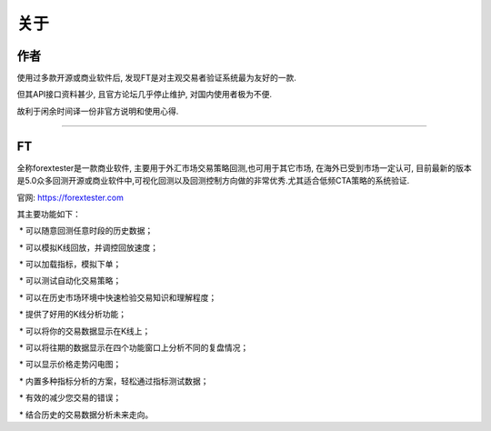 关于
=======================

作者
:::::::::


使用过多款开源或商业软件后, 发现FT是对主观交易者验证系统最为友好的一款. 

但其API接口资料甚少, 且官方论坛几乎停止维护, 对国内使用者极为不便.

故利于闲余时间译一份非官方说明和使用心得.

-------------

FT
:::::::::


全称forextester是一款商业软件, 主要用于外汇市场交易策略回测,也可用于其它市场, 在海外已受到市场一定认可, 目前最新的版本是5.0众多回测开源或商业软件中,可视化回测以及回测控制方向做的非常优秀.尤其适合低频CTA策略的系统验证.

官网: https://forextester.com


其主要功能如下：


 * 可以随意回测任意时段的历史数据；

 * 可以模拟K线回放，并调控回放速度；

 * 可以加载指标，模拟下单；

 * 可以测试自动化交易策略；

 * 可以在历史市场环境中快速检验交易知识和理解程度；

 * 提供了好用的K线分析功能；

 * 可以将你的交易数据显示在K线上；

 * 可以将往期的数据显示在四个功能窗口上分析不同的复盘情况；

 * 可以显示价格走势闪电图；

 * 内置多种指标分析的方案，轻松通过指标测试数据；

 * 有效的减少您交易的错误；

 * 结合历史的交易数据分析未来走向。
